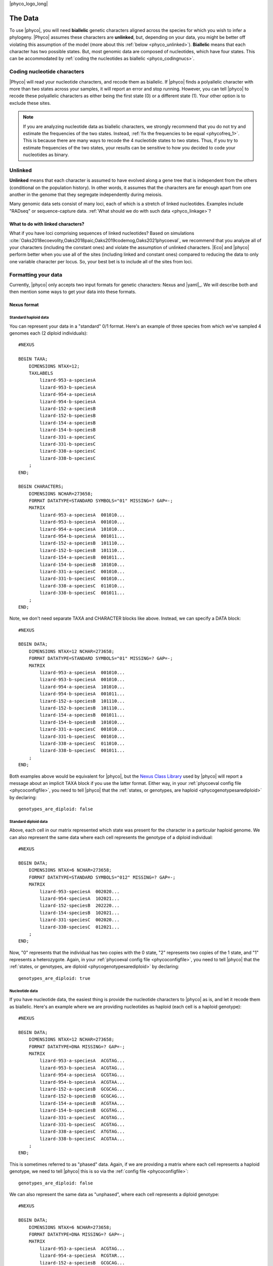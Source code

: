 |phyco_logo_long|

.. _phycodata:

########
The Data
########

To use |phyco|, you will need **biallelic** genetic characters aligned across
the species for which you wish to infer a phylogeny.
|Phyco| assumes these characters are **unlinked**, but, depending on your
data, you might be better off violating this assumption of the model
(more about this :ref:`below <phyco_unlinked>`).
**Biallelic** means that each character has two possible states.
But, most genomic data are composed of nucleotides, which have four states.
This can be accommodated by
:ref:`coding the nucleotides as biallelic <phyco_codingnucs>`.

.. _phyco_codingnucs:

****************************
Coding nucleotide characters
****************************

|Phyco| will read your nucleotide characters, and recode them as biallelic.
If |phyco| finds a polyallelic character with more than two states across your
samples, it will report an error and stop running.
However, you can tell |phyco| to recode these polyallelic characters as either
being the first state (0) or a different state (1).
Your other option is to exclude these sites.

.. note::

    If you are analyzing nucleotide data as biallelic characters, we strongly
    recommend that you do not try and estimate the frequencies of the two
    states.
    Instead, :ref:`fix the frequencies to be equal <phycofreq_1>`.
    This is because there are many ways to recode the 4 nucleotide states to two
    states.
    Thus, if you try to estimate frequencies of the two states, your results can be
    sensitive to how you decided to code your nucleotides as binary.

.. _phyco_unlinked:

********
Unlinked
********

**Unlinked** means that each character is assumed to have evolved along a gene
tree that is independent from the others (conditional on the population
history).
In other words, it assumes that the characters are far enough apart from one
another in the genome that they segregate independently during meiosis.

Many genomic data sets consist of many loci, each of which is a stretch of
linked nucleotides.
Examples include "RADseq" or sequence-capture data.
:ref:`What should we do with such data <phyco_linkage>`?


.. _phyco_linkage:

What to do with linked characters?
==================================

What if you have loci comprising sequences of linked nucleotides?
Based on simulations
:cite:`Oaks2018ecoevolity,Oaks2018paic,Oaks2019codemog,Oaks2021phycoeval`,
we recommend that you analyze all of your
characters (including the constant ones) and violate the assumption of unlinked
characters.
|Eco| and |phyco| perform better when you use all of the sites (including
linked and constant ones) compared to reducing the data to only one variable
character per locus.
So, your best bet is to include all of the sites from loci.


.. _phyco_nexusfile:

********************
Formatting your data
********************

Currently, |phyco| only accepts two input formats for genetic characters:
Nexus and |yaml|_.
We will describe both and then mention some ways to get your data into these
formats.

Nexus format
============

Standard haploid data
---------------------

You can represent your data in a "standard" 0/1 format.
Here's an example of three species from which we've sampled 4 genomes each (2
diploid individuals)::

    #NEXUS
    
    BEGIN TAXA;
        DIMENSIONS NTAX=12;
        TAXLABELS
            lizard-953-a-speciesA
            lizard-953-b-speciesA
            lizard-954-a-speciesA
            lizard-954-b-speciesA
            lizard-152-a-speciesB
            lizard-152-b-speciesB
            lizard-154-a-speciesB
            lizard-154-b-speciesB
            lizard-331-a-speciesC
            lizard-331-b-speciesC
            lizard-338-a-speciesC
            lizard-338-b-speciesC
        ;
    END;

    BEGIN CHARACTERS;
        DIMENSIONS NCHAR=273658;
        FORMAT DATATYPE=STANDARD SYMBOLS="01" MISSING=? GAP=-;
        MATRIX
            lizard-953-a-speciesA  001010...
            lizard-953-b-speciesA  001010...
            lizard-954-a-speciesA  101010...
            lizard-954-b-speciesA  001011...
            lizard-152-a-speciesB  101110...
            lizard-152-b-speciesB  101110...
            lizard-154-a-speciesB  001011...
            lizard-154-b-speciesB  101010...
            lizard-331-a-speciesC  001010...
            lizard-331-b-speciesC  001010...
            lizard-338-a-speciesC  011010...
            lizard-338-b-speciesC  001011...
        ;
    END;

Note, we don't need separate TAXA and CHARACTER blocks like above.
Instead, we can specify a DATA block::

    #NEXUS
    
    BEGIN DATA;
        DIMENSIONS NTAX=12 NCHAR=273658;
        FORMAT DATATYPE=STANDARD SYMBOLS="01" MISSING=? GAP=-;
        MATRIX
            lizard-953-a-speciesA  001010...
            lizard-953-b-speciesA  001010...
            lizard-954-a-speciesA  101010...
            lizard-954-b-speciesA  001011...
            lizard-152-a-speciesB  101110...
            lizard-152-b-speciesB  101110...
            lizard-154-a-speciesB  001011...
            lizard-154-b-speciesB  101010...
            lizard-331-a-speciesC  001010...
            lizard-331-b-speciesC  001010...
            lizard-338-a-speciesC  011010...
            lizard-338-b-speciesC  001011...
        ;
    END;

Both examples above would be equivalent for |phyco|, but the
`Nexus Class Library <http://ncl.sourceforge.net/>`_
used by |phyco| will report a message about an implicit TAXA block if you use the
latter format.
Either way, in your :ref:`phycoeval config file <phycoconfigfile>`,
you need to tell |phyco| that the
:ref:`states, or genotypes, are haploid <phycogenotypesarediploid>`
by declaring::

        genotypes_are_diploid: false


Standard diploid data
---------------------

Above, each cell in our matrix represented which state was present
for the character in a particular haploid genome.
We can also represent the same data where each cell represents
the genotype of a diploid individual::

    #NEXUS
    
    BEGIN DATA;
        DIMENSIONS NTAX=6 NCHAR=273658;
        FORMAT DATATYPE=STANDARD SYMBOLS="012" MISSING=? GAP=-;
        MATRIX
            lizard-953-speciesA  002020...
            lizard-954-speciesA  102021...
            lizard-152-speciesB  202220...
            lizard-154-speciesB  102021...
            lizard-331-speciesC  002020...
            lizard-338-speciesC  012021...
        ;
    END;

Now, "0" represents that the individual has two copies with the 0 state, "2"
represents two copies of the 1 state, and "1" represents a heterozygote.
Again, in your :ref:`phycoeval config file <phycoconfigfile>`,
you need to tell |phyco| that the
:ref:`states, or genotypes, are diploid <phycogenotypesarediploid>`
by declaring::

        genotypes_are_diploid: true


Nucleotide data
---------------

If you have nucleotide data, the easiest thing is provide the nucleotide
characters to |phyco| as is, and let it recode them as biallelic.
Here's an example where we are providing nucleotides as haploid (each cell is a
haploid genotype)::

    #NEXUS
    
    BEGIN DATA;
        DIMENSIONS NTAX=12 NCHAR=273658;
        FORMAT DATATYPE=DNA MISSING=? GAP=-;
        MATRIX
            lizard-953-a-speciesA  ACGTAG...
            lizard-953-b-speciesA  ACGTAG...
            lizard-954-a-speciesA  GCGTAG...
            lizard-954-b-speciesA  ACGTAA...
            lizard-152-a-speciesB  GCGCAG...
            lizard-152-b-speciesB  GCGCAG...
            lizard-154-a-speciesB  ACGTAA...
            lizard-154-b-speciesB  GCGTAG...
            lizard-331-a-speciesC  ACGTAG...
            lizard-331-b-speciesC  ACGTAG...
            lizard-338-a-speciesC  ATGTAG...
            lizard-338-b-speciesC  ACGTAA...
        ;
    END;

This is sometimes referred to as "phased" data.
Again, if we are providing a matrix where each cell represents a haploid
genotype, we need to tell |phyco| this is so via the
:ref:`config file <phycoconfigfile>`::

        genotypes_are_diploid: false

We can also represent the same data as "unphased", where each cell represents a
diploid genotype::

    #NEXUS
    
    BEGIN DATA;
        DIMENSIONS NTAX=6 NCHAR=273658;
        FORMAT DATATYPE=DNA MISSING=? GAP=-;
        MATRIX
            lizard-953-a-speciesA  ACGTAG...
            lizard-954-a-speciesA  RCGTAR...
            lizard-152-a-speciesB  GCGCAG...
            lizard-154-a-speciesB  RCGTAR...
            lizard-331-a-speciesC  ACGTAG...
            lizard-338-a-speciesC  AYGTAR...
        ;
    END;

We need to indicate this in the
:ref:`config file <configfile>`::
accordingly::

        genotypes_are_diploid: true


Population labels
-----------------

In our nexus character matrix, we need to indicate which species (or
population) each row corresponds to.
We can do this with either using a prefix or suffix in the row (or taxon)
labels.
For example, in this nexus data file::

    #NEXUS
    
    BEGIN DATA;
        DIMENSIONS NTAX=6 NCHAR=273658;
        FORMAT DATATYPE=DNA MISSING=? GAP=-;
        MATRIX
            lizard-953-a-speciesA  ACGTAG...
            lizard-954-a-speciesA  RCGTAR...
            lizard-152-a-speciesB  GCGCAG...
            lizard-154-a-speciesB  RCGTAR...
            lizard-331-a-speciesC  ACGTAG...
            lizard-338-a-speciesC  AYGTAR...
        ;
    END;

we are using the suffixes to indicate that the first two samples came
from a species we are calling ``speciesA``,
the next to samples came from a species called ``speciesB``,
and
the last two samples came from a speices we are calling
``speciesC``.
In our |phyco| :ref:`config file <phycoconfigfile>`
we have to indicate this with::

        population_name_delimiter: "-"
        population_name_is_prefix: false

This tells |phyco| to look for the last bit of each row label that is
separated by a "-" to figure out the population label.

.. note::

    If you like to use underscores as a population label
    delimiter, just watch out for a
    :ref:`gotcha related to how the nexus format treats underscores <phycounderscoregotcha>`


YAML format
===========

The |yaml|-formatted data format is a lot more efficient (much smaller file
sizes).
Instead of a full alignment,
it only contains a list of allele count patterns, followed by a list of the
weight of each pattern (i.e., how many times the allele pattern occurs in the
alignment).
For a very small example let's convert the following nexus alignment
and convert it to the |yaml|_ format that |eco| accepts as input::

    #NEXUS
    
    BEGIN DATA;
        DIMENSIONS NTAX=12 NCHAR=6;
        FORMAT DATATYPE=DNA MISSING=? GAP=-;
        MATRIX
            lizard-953-a-speciesA  ACGTAG
            lizard-953-b-speciesA  ACGTAG
            lizard-954-a-speciesA  GCGTAG
            lizard-954-b-speciesA  ACGTAA
            lizard-152-a-speciesB  GCGCAG
            lizard-152-b-speciesB  GCGCAG
            lizard-154-a-speciesB  ACGTAA
            lizard-154-b-speciesB  GCGTAG
            lizard-331-a-speciesC  ACGTAG
            lizard-331-b-speciesC  ACGTAG
            lizard-338-a-speciesC  ATGTAG
            lizard-338-b-speciesC  ACGTAA
        ;
    END;

To convert these data to |yaml|_ format, we will assume the first nucleotide
(from the top) in each column is state "0", and the second nucleotide (if any)
is state "1".
Doing so gives us the following allele-count patterns in |yaml|_ format::

    ---
    markers_are_dominant: false
    population_labels:
        - speciesA
        - speciesB
        - speciesC
    allele_count_patterns:
        - [[1,4], [3,4], [0,4]]
        - [[0,4], [0,4], [1,4]]
        - [[0,4], [0,4], [0,4]]
        - [[0,4], [2,4], [0,4]]
        - [[1,4], [1,4], [1,4]]
    pattern_weights:
        - 1
        - 1
        - 2
        - 1
        - 1
